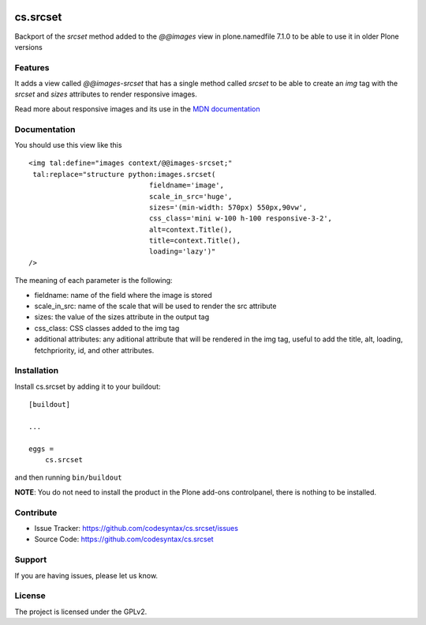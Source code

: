 .. This README is meant for consumption by humans and PyPI. PyPI can render rst files so please do not use Sphinx features.
   If you want to learn more about writing documentation, please check out: http://docs.plone.org/about/documentation_styleguide.html
   This text does not appear on PyPI or github. It is a comment.

.. image:: https://github.com/codesyntax/cs.srcset/actions/workflows/plone-package.yml/badge.svg
    :target: https://github.com/codesyntax/cs.srcset/actions/workflows/plone-package.yml

.. image:: https://img.shields.io/pypi/v/cs.srcset.svg
    :target: https://pypi.python.org/pypi/cs.srcset/
    :alt: Latest Version

.. image:: https://img.shields.io/pypi/status/cs.srcset.svg
    :target: https://pypi.python.org/pypi/cs.srcset
    :alt: Egg Status

.. image:: https://img.shields.io/pypi/pyversions/cs.srcset.svg?style=plastic   :alt: Supported - Python Versions

.. image:: https://img.shields.io/pypi/l/cs.srcset.svg
    :target: https://pypi.python.org/pypi/cs.srcset/
    :alt: License


=========
cs.srcset
=========

Backport of the `srcset` method added to the `@@images` view in plone.namedfile 7.1.0 to be able to use it in older Plone versions

Features
--------

It adds a view called `@@images-srcset` that has a single method called `srcset` to be able to create an `img` tag with the `srcset` and `sizes`
attributes to render responsive images.

Read more about responsive images and its use in the `MDN documentation`_


Documentation
-------------

You should use this view like this ::

    <img tal:define="images context/@@images-srcset;"
     tal:replace="structure python:images.srcset(
                                 fieldname='image',
                                 scale_in_src='huge',
                                 sizes='(min-width: 570px) 550px,90vw',
                                 css_class='mini w-100 h-100 responsive-3-2',
                                 alt=context.Title(),
                                 title=context.Title(),
                                 loading='lazy')"
    />

The meaning of each parameter is the following:

- fieldname: name of the field where the image is stored
- scale_in_src: name of the scale that will be used to render the src attribute
- sizes: the value of the sizes attribute in the output tag
- css_class: CSS classes added to the img tag
- additional attributes: any aditional attribute that will be rendered in the img tag, useful to add the title, alt, loading, fetchpriority, id, and other attributes.





Installation
------------

Install cs.srcset by adding it to your buildout::

    [buildout]

    ...

    eggs =
        cs.srcset


and then running ``bin/buildout``

**NOTE**: You do not need to install the product in the Plone add-ons controlpanel, there is nothing to be installed.



Contribute
----------

- Issue Tracker: https://github.com/codesyntax/cs.srcset/issues
- Source Code: https://github.com/codesyntax/cs.srcset


Support
-------

If you are having issues, please let us know.


License
-------

The project is licensed under the GPLv2.

.. _`MDN documentation`: https://developer.mozilla.org/en-US/docs/Web/HTML/Guides/Responsive_images
